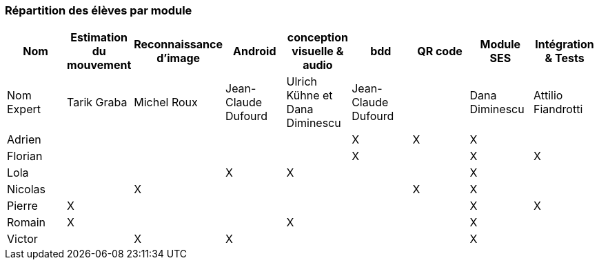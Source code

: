 === Répartition des élèves par module

[cols=",^,^,^,^,^,^,^,^",options="header",]
|====
| Nom        | Estimation du mouvement | Reconnaissance d'image | Android | conception visuelle & audio | bdd | QR code | Module SES | Intégration & Tests
| Nom Expert | Tarik Graba             | Michel Roux            | Jean-Claude Dufourd   | Ulrich Kühne et Dana Diminescu     | Jean-Claude Dufourd    |         |  Dana Diminescu         | Attilio Fiandrotti

| Adrien     |                         |                        |         |                   | X   | X       |  X         |

| Florian    |                         |                        |         |                   |  X  |         |  X         | X

| Lola       |                         |         |     X    |    X     |       |     |  X          |

| Nicolas    |                         |   X      |         |         |     |  X  |  X          |

| Pierre     |     X                   |         |         |         |    |     |  X          | X

| Romain     |   X                     |         |         |    X     |     |    |  X          |

| Victor     |                         |  X       |   X      |         |     |    |  X          |
|====
